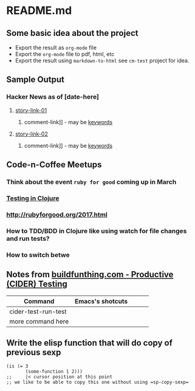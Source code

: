 * README.md

** Some basic idea about the project

 - Export the result as =org-mode= file
 - Export the =org-mode= file to pdf, html, etc
 - Export the result using =markdown-to-html= see =cm-test= project for idea.

** Sample Output
*** Hacker News as of [date-here]
**** [[http://some-link.org/][story-link-01]]
****** comment-link]] - may be [[http://keywords.org][keywords]]
**** [[http://some-link.org/][story-link-02]]
****** comment-link]] - may be [[http://keywords.org][keywords]]

** Code-n-Coffee Meetups
*** Think about the event =ruby for good= coming up in March
*** [[https://clojuredocs.org/clojure.test/deftest][Testing in Clojure]]
*** [[http://rubyforgood.org/2017.html]]
*** How to TDD/BDD in Clojure like using watch for file changes and run tests?
*** How to switch betwe

** Notes from [[http://www.buildfunthings.com/][buildfunthing.com - Productive (CIDER) Testing]]

| Command             | Emacs's shotcuts |   |   |   |
|---------------------+------------------+---+---+---|
| cider-test-run-test |                  |   |   |   |
| more command here   |                  |   |   |   |
|---------------------+------------------+---+---+---|

** Write the elisp function that will do copy of previous sexp

#+BEGIN_EXAMPLE
(is (= 3
       (some-function 1 2)))
;;     |< cursor position at this point
;; we like to be able to copy this one without using =sp-copy-sexp=
#+END_EXAMPLE
